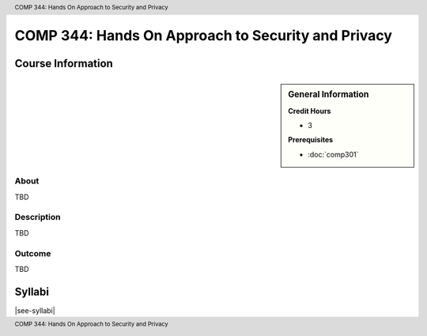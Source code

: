 .. header:: COMP 344: Hands On Approach to Security and Privacy
.. footer:: COMP 344: Hands On Approach to Security and Privacy

.. index::
    Hands On Approach to Security and Privacy
    Hands On
    Security and Privacy
    Security
    Privacy
    COMP 344

###################################################
COMP 344: Hands On Approach to Security and Privacy
###################################################

******************
Course Information
******************

.. sidebar:: General Information

    **Credit Hours**

    * 3

    **Prerequisites**

    * :doc:`comp301`

About
=====

TBD

Description
===========

TBD

Outcome
=======

TBD

*******
Syllabi
*******

|see-syllabi|
